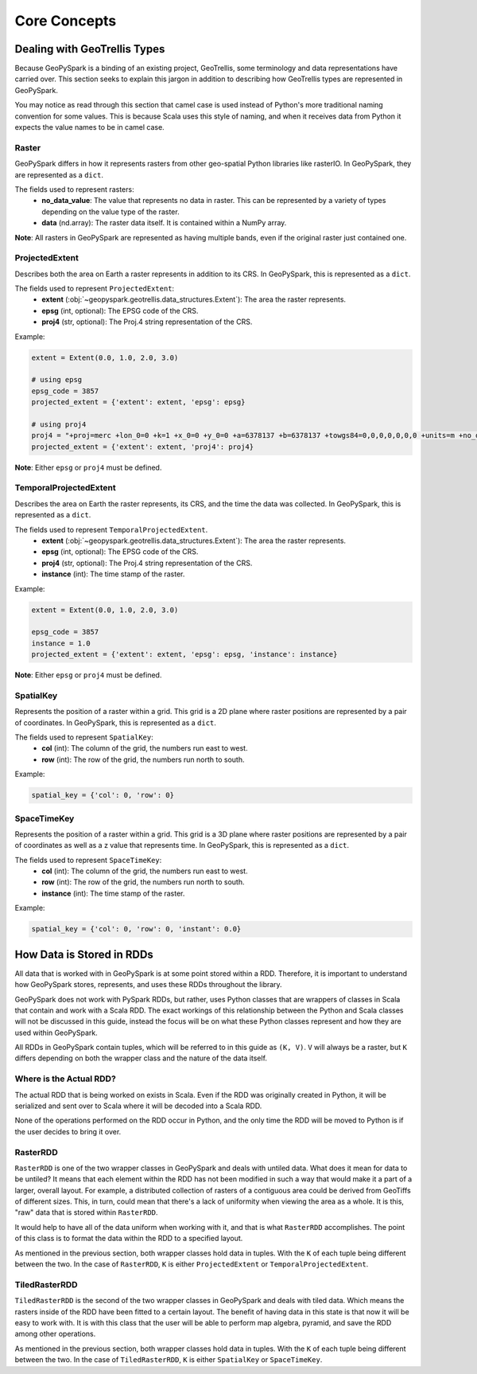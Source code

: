 .. _core_concepts:

Core Concepts
**************

Dealing with GeoTrellis Types
=============================

Because GeoPySpark is a binding of an existing project, GeoTrellis, some
terminology and data representations have carried over. This section seeks
to explain this jargon in addition to describing how GeoTrellis types are
represented in GeoPySpark.

You may notice as read through this section that camel case is used instead of
Python's more traditional naming convention for some values. This is because
Scala uses this style of naming, and when it receives data from Python it
expects the value names to be in camel case.

.. _raster:

Raster
------

GeoPySpark differs in how it represents rasters from other geo-spatial Python
libraries like rasterIO. In GeoPySpark, they are represented as a ``dict``.

The fields used to represent rasters:
 - **no_data_value**: The value that represents no data in raster. This can be
   represented by a variety of types depending on the value type of the raster.
 - **data** (nd.array): The raster data itself. It is contained within a NumPy
   array.

**Note**: All rasters in GeoPySpark are represented as having multiple bands,
even if the original raster just contained one.

.. _projected_extent:

ProjectedExtent
---------------

Describes both the area on Earth a raster represents in addition to its CRS.
In GeoPySpark, this is represented as a ``dict``.

The fields used to represent ``ProjectedExtent``:
 - **extent** (:obj:`~geopyspark.geotrellis.data_structures.Extent`): The area the raster
   represents.
 - **epsg** (int, optional): The EPSG code of the CRS.
 - **proj4** (str, optional): The Proj.4 string representation of the CRS.

Example:

.. code:: python

   extent = Extent(0.0, 1.0, 2.0, 3.0)

   # using epsg
   epsg_code = 3857
   projected_extent = {'extent': extent, 'epsg': epsg}

   # using proj4
   proj4 = "+proj=merc +lon_0=0 +k=1 +x_0=0 +y_0=0 +a=6378137 +b=6378137 +towgs84=0,0,0,0,0,0,0 +units=m +no_defs "
   projected_extent = {'extent': extent, 'proj4': proj4}


**Note**: Either ``epsg`` or ``proj4`` must be defined.

.. _temporal_extent:

TemporalProjectedExtent
-----------------------

Describes the area on Earth the raster represents, its CRS, and the time the
data was collected. In GeoPySpark, this is represented as a ``dict``.

The fields used to represent ``TemporalProjectedExtent``.
 - **extent** (:obj:`~geopyspark.geotrellis.data_structures.Extent`): The area the raster
   represents.
 - **epsg** (int, optional): The EPSG code of the CRS.
 - **proj4** (str, optional): The Proj.4 string representation of the CRS.
 - **instance** (int): The time stamp of the raster.

Example:

.. code:: python

   extent = Extent(0.0, 1.0, 2.0, 3.0)

   epsg_code = 3857
   instance = 1.0
   projected_extent = {'extent': extent, 'epsg': epsg, 'instance': instance}

**Note**: Either ``epsg`` or ``proj4`` must be defined.

.. _spatial-key:

SpatialKey
----------

Represents the position of a raster within a grid. This grid is a 2D plane
where raster positions are represented by a pair of coordinates. In GeoPySpark,
this is represented as a ``dict``.

The fields used to represent ``SpatialKey``:
 - **col** (int): The column of the grid, the numbers run east to west.
 - **row** (int): The row of the grid, the numbers run north to south.

Example:

.. code:: python

   spatial_key = {'col': 0, 'row': 0}

.. _space-time-key:

SpaceTimeKey
------------

Represents the position of a raster within a grid. This grid is a 3D plane
where raster positions are represented by a pair of coordinates as well as a z
value that represents time. In GeoPySpark, this is represented as a ``dict``.

The fields used to represent ``SpaceTimeKey``:
 - **col** (int): The column of the grid, the numbers run east to west.
 - **row** (int): The row of the grid, the numbers run north to south.
 - **instance** (int): The time stamp of the raster.

Example:

.. code:: python

   spatial_key = {'col': 0, 'row': 0, 'instant': 0.0}


.. _data_rep:

How Data is Stored in RDDs
==========================

All data that is worked with in GeoPySpark is at some point stored within a RDD.
Therefore, it is important to understand how GeoPySpark stores, represents, and
uses these RDDs throughout the library.

GeoPySpark does not work with PySpark RDDs, but rather, uses Python classes
that are wrappers of classes in Scala that contain and work with a Scala RDD.
The exact workings of this relationship between the Python and Scala classes
will not be discussed in this guide, instead the focus will be on what these
Python classes represent and how they are used within GeoPySpark.

All RDDs in GeoPySpark contain tuples, which will be referred to in this guide
as ``(K, V)``. ``V`` will always be a raster, but ``K`` differs depending on
both the wrapper class and the nature of the data itself.

Where is the Actual RDD?
------------------------

The actual RDD that is being worked on exists in Scala. Even if the RDD was
originally created in Python, it will be serialized and sent over to Scala
where it will be decoded into a Scala RDD.

None of the operations performed on the RDD occur in Python, and the only time
the RDD will be moved to Python is if the user decides to bring it over.

.. _raster_rdd:

RasterRDD
----------

``RasterRDD`` is one of the two wrapper classes in GeoPySpark and deals with
untiled data. What does it mean for data to be untiled? It means that each
element within the RDD has not been modified in such a way that would make it
a part of a larger, overall layout. For example, a distributed collection of
rasters of a contiguous area could be derived from GeoTiffs of different sizes.
This, in turn, could mean that there's a lack of uniformity when viewing the
area as a whole. It is this, "raw" data that is stored within ``RasterRDD``.

It would help to have all of the data uniform when working with it, and that is
what ``RasterRDD`` accomplishes. The point of this class is to format the data
within the RDD to a specified layout.

As mentioned in the previous section, both wrapper classes hold data in tuples.
With the ``K`` of each tuple being different between the two. In the case of
``RasterRDD``, ``K`` is either ``ProjectedExtent``
or ``TemporalProjectedExtent``.

.. _tiled-raster-rdd:

TiledRasterRDD
--------------

``TiledRasterRDD`` is the second of the two wrapper classes in GeoPySpark and
deals with tiled data. Which means the rasters inside of the RDD have been
fitted to a certain layout. The benefit of having data in this state is that
now it will be easy to work with. It is with this class that the user will be
able to perform map algebra, pyramid, and save the RDD among other operations.

As mentioned in the previous section, both wrapper classes hold data in tuples.
With the ``K`` of each tuple being different between the two. In the case of
``TiledRasterRDD``, ``K`` is either ``SpatialKey`` or ``SpaceTimeKey``.
